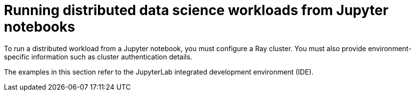 :_module-type: PROCEDURE

[id="running-distributed-data-science-workloads-from-jupyter-notebooks_{context}"]
= Running distributed data science workloads from Jupyter notebooks

[role='_abstract']
To run a distributed workload from a Jupyter notebook, you must configure a Ray cluster.
You must also provide environment-specific information such as cluster authentication details.

The examples in this section refer to the JupyterLab integrated development environment (IDE).

////
[role='_additional-resources']
.Additional resources
<Do we want to link to additional resources?>


* link:https://url[link text]
////
